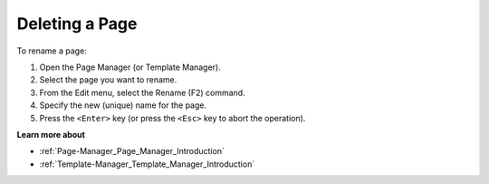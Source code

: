 

.. _Page-Manager_Renaming_a_Page_2:


Deleting a Page
===============

To rename a page:

1.	Open the Page Manager (or Template Manager).

2.	Select the page you want to rename.

3.	From the Edit menu, select the Rename (F2) command.

4.	Specify the new (unique) name for the page.

5.	Press the ``<Enter>``  key (or press the ``<Esc>``  key to abort the operation).



**Learn more about** 

*	:ref:`Page-Manager_Page_Manager_Introduction`  
*	:ref:`Template-Manager_Template_Manager_Introduction`  






